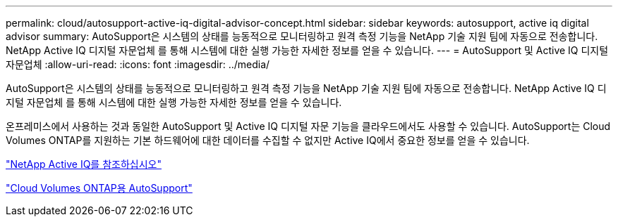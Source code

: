 ---
permalink: cloud/autosupport-active-iq-digital-advisor-concept.html 
sidebar: sidebar 
keywords: autosupport, active iq digital advisor 
summary: AutoSupport은 시스템의 상태를 능동적으로 모니터링하고 원격 측정 기능을 NetApp 기술 지원 팀에 자동으로 전송합니다. NetApp Active IQ 디지털 자문업체 를 통해 시스템에 대한 실행 가능한 자세한 정보를 얻을 수 있습니다. 
---
= AutoSupport 및 Active IQ 디지털 자문업체
:allow-uri-read: 
:icons: font
:imagesdir: ../media/


[role="lead"]
AutoSupport은 시스템의 상태를 능동적으로 모니터링하고 원격 측정 기능을 NetApp 기술 지원 팀에 자동으로 전송합니다. NetApp Active IQ 디지털 자문업체 를 통해 시스템에 대한 실행 가능한 자세한 정보를 얻을 수 있습니다.

온프레미스에서 사용하는 것과 동일한 AutoSupport 및 Active IQ 디지털 자문 기능을 클라우드에서도 사용할 수 있습니다. AutoSupport는 Cloud Volumes ONTAP를 지원하는 기본 하드웨어에 대한 데이터를 수집할 수 없지만 Active IQ에서 중요한 정보를 얻을 수 있습니다.

https://www.netapp.com/us/products/data-infrastructure-management/active-iq.aspx["NetApp Active IQ를 참조하십시오"]

https://docs.netapp.com/us-en/occm/task_setting_up_ontap_cloud.html["Cloud Volumes ONTAP용 AutoSupport"]
